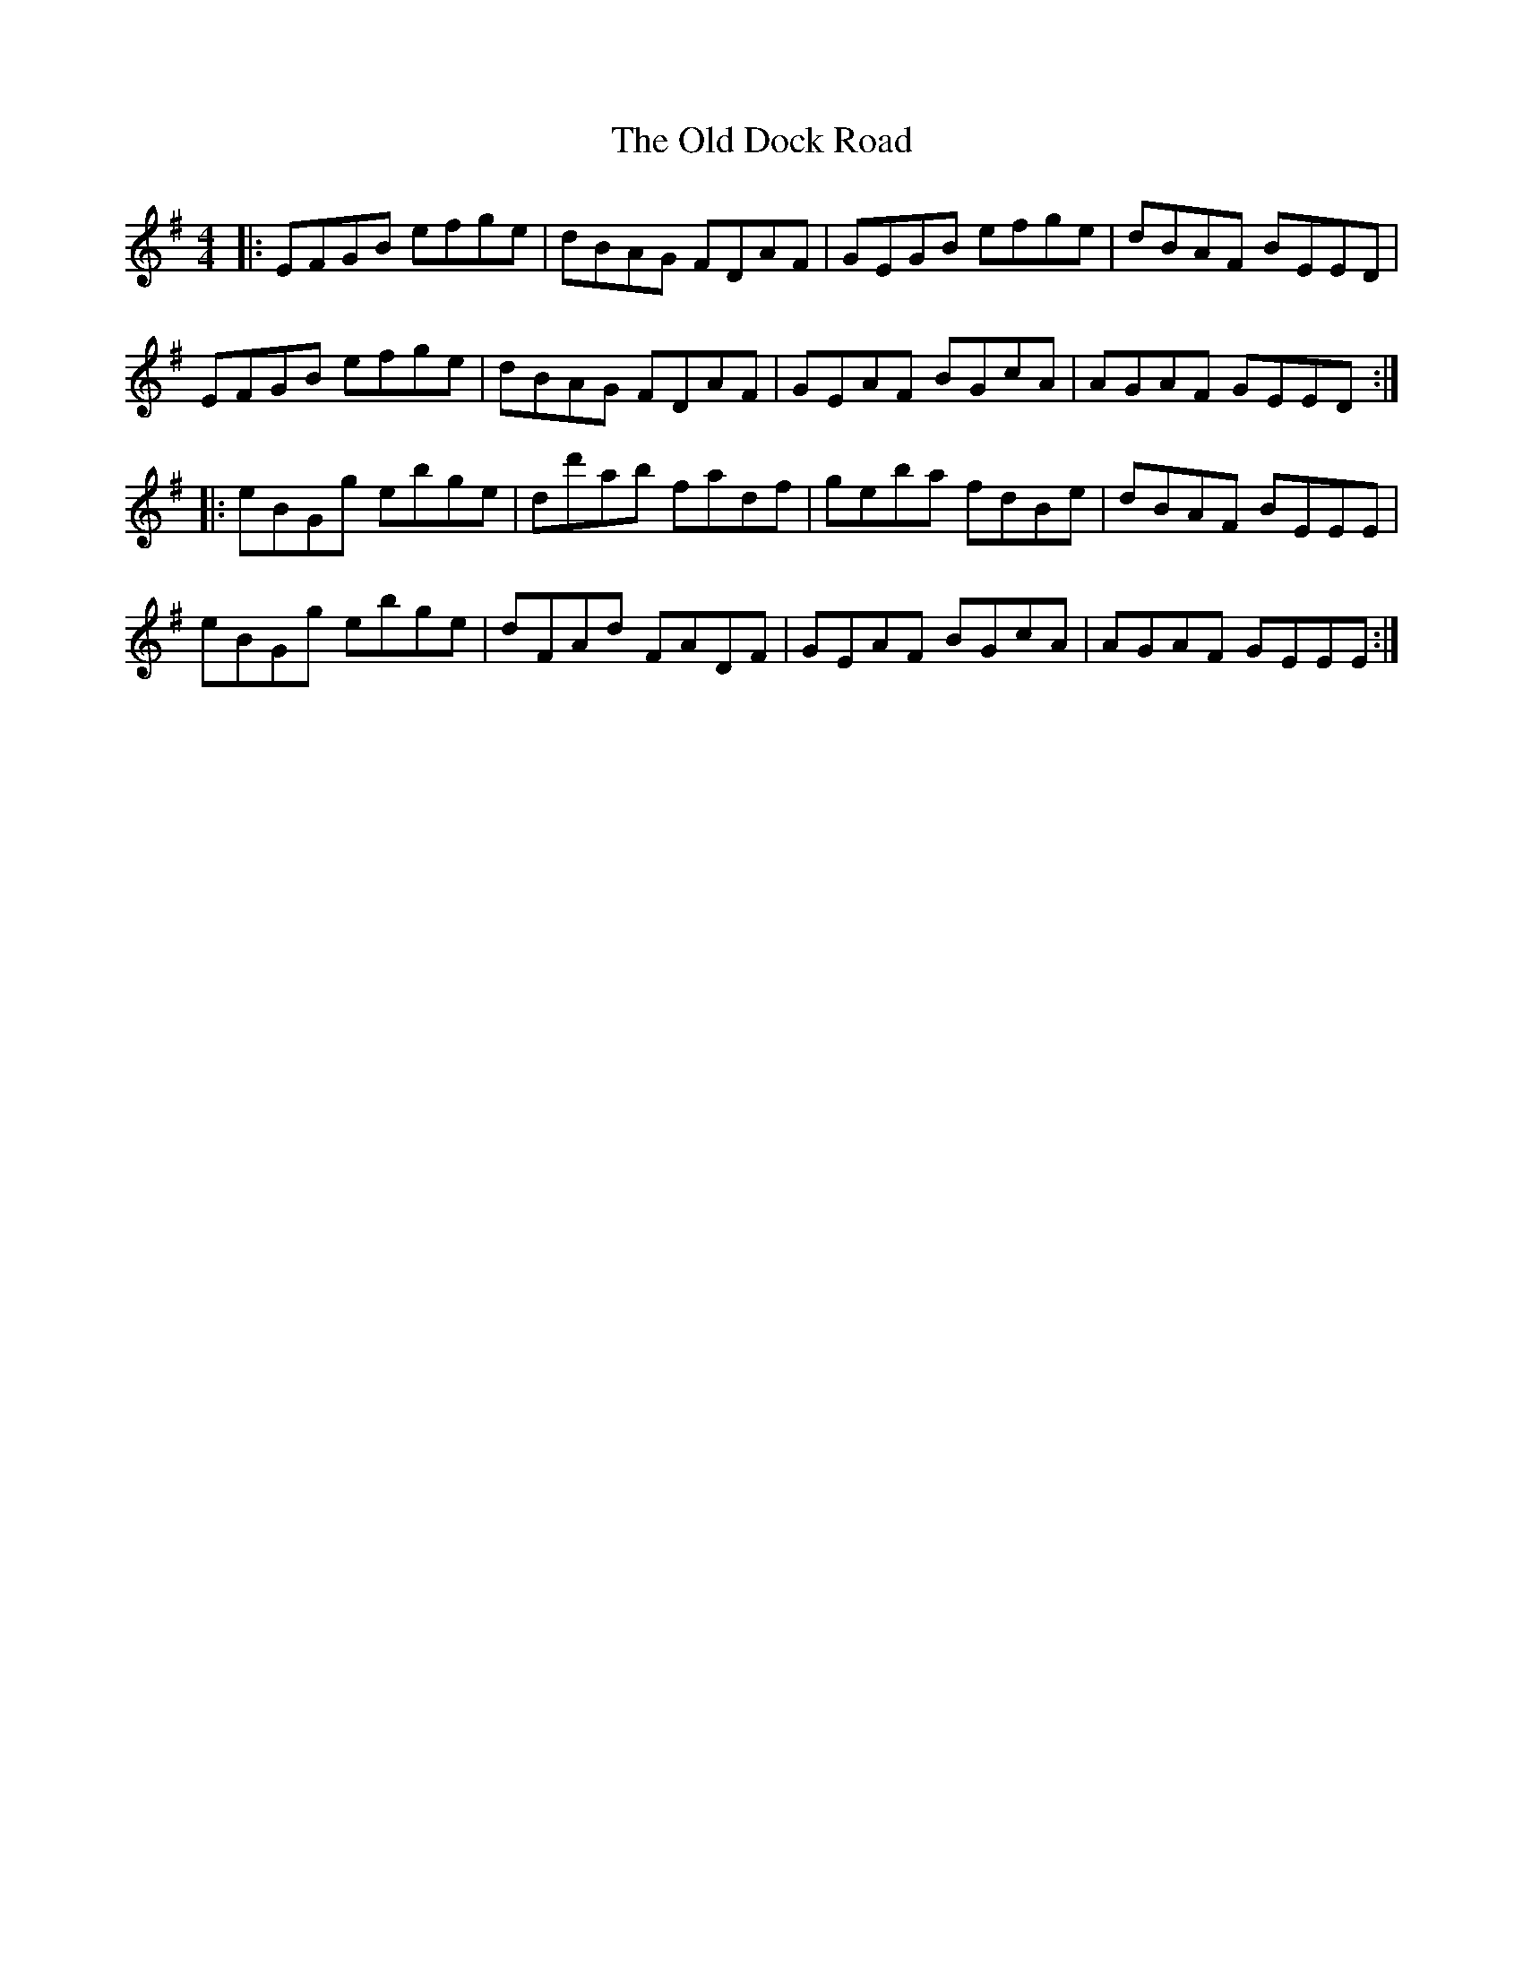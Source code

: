 X: 30169
T: Old Dock Road, The
R: reel
M: 4/4
K: Eminor
|:EFGB efge|dBAG FDAF|GEGB efge|dBAF BEED|
EFGB efge|dBAG FDAF|GEAF BGcA|AGAF GEED:|
|:eBGg ebge|dd'ab fadf|geba fdBe|dBAF BEEE|
eBGg ebge|dFAd FADF|GEAF BGcA|AGAF GEEE:|

